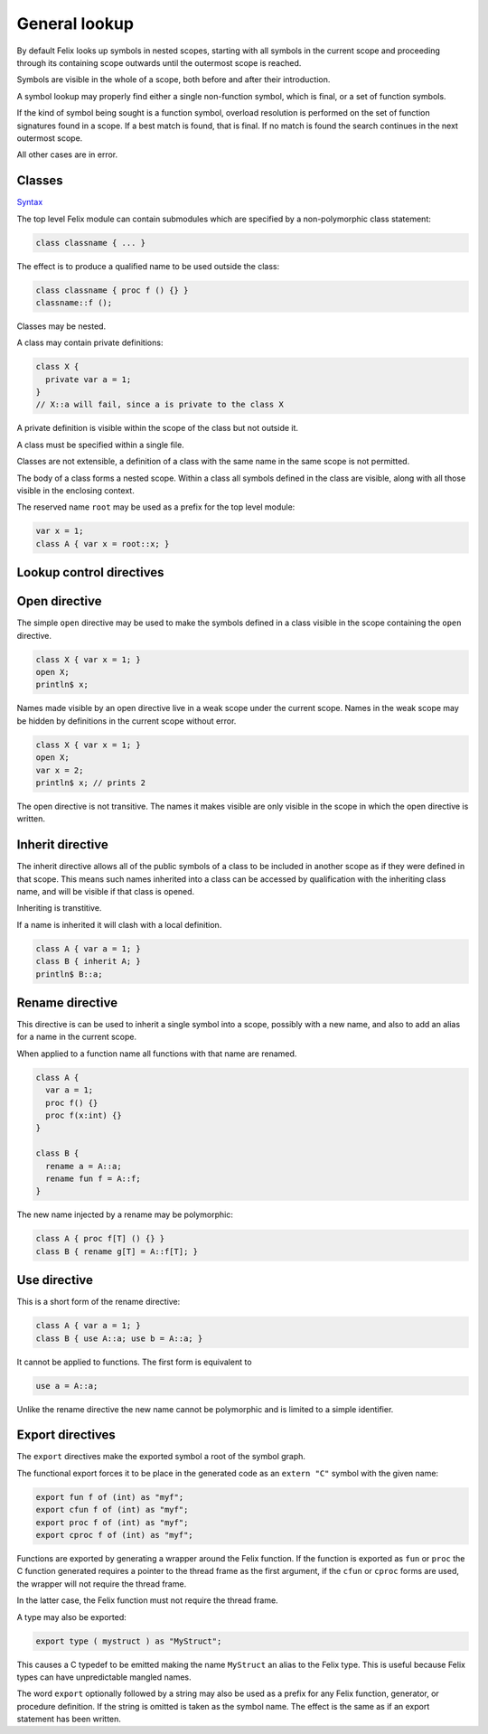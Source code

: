 General lookup
==============

By default Felix looks up symbols in nested scopes, 
starting with all symbols in the current scope
and proceeding through its containing scope outwards
until the outermost scope is reached.

Symbols are visible in the whole of a scope,
both before and after their introduction.

A symbol lookup may properly find either a single
non-function symbol, which is final, or a set 
of function symbols.

If the kind of symbol being sought is a function 
symbol, overload resolution is performed on 
the set of function signatures found in a scope.
If a best match is found, that is final.
If no match is found the search continues in 
the next outermost scope.

All other cases are in error.

Classes
-------

`Syntax <http://felix-lang.org/share/lib/grammar/namespaces.flxh>`_

The top level Felix module can contain submodules 
which are specified by a non-polymorphic class
statement:

.. code-block:: felix

   class classname { ... }

The effect is to produce a qualified name to be used
outside the class:

.. code-block:: felix

   class classname { proc f () {} }
   classname::f (); 
   
Classes may be nested.

A class may contain private definitions:

.. code-block:: felix

   class X {
     private var a = 1;
   }
   // X::a will fail, since a is private to the class X

A private definition is visible within the scope
of the class but not outside it.

A class must be specified within a single file.

Classes are not extensible, a definition of a class
with the same name in the same scope is not permitted.

The body of a class forms a nested scope. Within
a class all symbols defined in the class are visible,
along with all those visible in the enclosing context.

The reserved name ``root`` may be used as a prefix
for the top level module:

.. code-block:: felix

   var x = 1;
   class A { var x = root::x; }


Lookup control directives
-------------------------


Open directive
--------------

The simple ``open`` directive may be used to make the symbols
defined in a class visible in the scope containing the ``open`` directive.

.. code-block:: felix
   
   class X { var x = 1; }
   open X;
   println$ x;

Names made visible by an open directive
live in a weak scope under the current scope.
Names in the weak scope may be hidden by definitions
in the current scope without error.

.. code-block:: felix
   
   class X { var x = 1; }
   open X;
   var x = 2;
   println$ x; // prints 2

The open directive is not transitive.
The names it makes visible are only visible
in the scope in which the open directive is written.

Inherit directive
-----------------

The inherit directive allows all of the public symbols
of a class to be included in another scope as if they
were defined in that scope. This means such names
inherited into a class can be accessed by qualification
with the inheriting class name, and will be visible
if that class is opened. 

Inheriting is transtitive.

If a name is inherited it will clash with a local definition.

.. code-block:: felix

   class A { var a = 1; }
   class B { inherit A; }
   println$ B::a;


Rename directive
----------------

This directive is can be used to inherit a single
symbol into a scope, possibly with a new name,
and also to add an alias for a name in the current
scope.

When applied to a function name all functions with
that name are renamed.

.. code-block:: felix
    
   class A { 
     var a = 1; 
     proc f() {} 
     proc f(x:int) {} 
   }
   
   class B { 
     rename a = A::a;
     rename fun f = A::f;
   }

The new name injected by a rename may be polymorphic:

.. code-block:: felix

   class A { proc f[T] () {} }
   class B { rename g[T] = A::f[T]; } 

Use directive
-------------

This is a short form of the rename directive:

.. code-block:: felix
   
   class A { var a = 1; }
   class B { use A::a; use b = A::a; }

It cannot be applied to functions. The first
form is equivalent to

.. code-block:: felix
   
   use a = A::a;

Unlike the rename directive the new name cannot be polymorphic
and is limited to a simple identifier.

Export directives
-----------------

The ``export`` directives make the exported symbol a root
of the symbol graph. 

The functional export forces it to be place in the
generated code as an ``extern "C"`` symbol with the
given name:

.. code-block:: felix
   
   export fun f of (int) as "myf";
   export cfun f of (int) as "myf";
   export proc f of (int) as "myf";
   export cproc f of (int) as "myf";

Functions are exported by generating a wrapper around
the Felix function. If the function is exported as ``fun``
or ``proc`` the C function generated requires a pointer
to the thread frame as the first argument,
if the ``cfun`` or ``cproc`` forms are used, the wrapper
will not require the thread frame. 

In the latter case, the Felix function must not
require the thread frame.

A type may also be exported:

.. code-block:: felix
   
   export type ( mystruct ) as "MyStruct";

This causes a C typedef to be emitted making 
the name ``MyStruct`` an alias to the Felix type.
This is useful because Felix types can have unpredictable
mangled names.

The word ``export`` optionally followed by a string
may also be used as a prefix for any Felix function,
generator, or procedure definition. If the string
is omitted is taken as the symbol name. The effect
is the same as if an export statement has been written.

